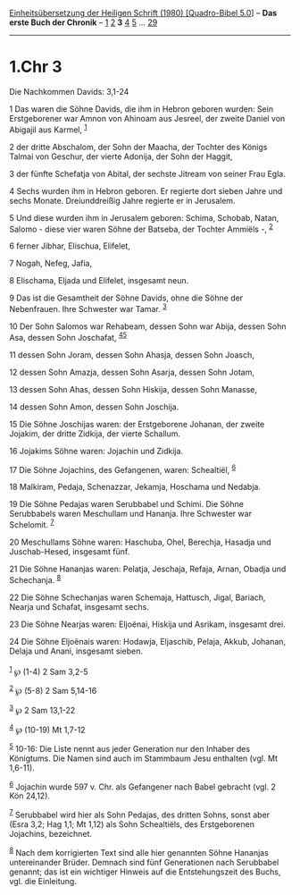 :PROPERTIES:
:ID:       947119dd-8e08-4d67-a7b1-5f40ac3d8a9f
:END:
<<navbar>>
[[../index.html][Einheitsübersetzung der Heiligen Schrift (1980)
[Quadro-Bibel 5.0]]] -- *Das erste Buch der Chronik* --
[[file:1.Chr_1.html][1]] [[file:1.Chr_2.html][2]] *3*
[[file:1.Chr_4.html][4]] [[file:1.Chr_5.html][5]] ...
[[file:1.Chr_29.html][29]]

--------------

* 1.Chr 3
  :PROPERTIES:
  :CUSTOM_ID: chr-3
  :END:

<<verses>>

<<v1>>
**** Die Nachkommen Davids: 3,1-24
     :PROPERTIES:
     :CUSTOM_ID: die-nachkommen-davids-31-24
     :END:
1 Das waren die Söhne Davids, die ihm in Hebron geboren wurden: Sein
Erstgeborener war Amnon von Ahinoam aus Jesreel, der zweite Daniel von
Abigajil aus Karmel, ^{[[#fn1][1]]}

<<v2>>
2 der dritte Abschalom, der Sohn der Maacha, der Tochter des Königs
Talmai von Geschur, der vierte Adonija, der Sohn der Haggit,

<<v3>>
3 der fünfte Schefatja von Abital, der sechste Jitream von seiner Frau
Egla.

<<v4>>
4 Sechs wurden ihm in Hebron geboren. Er regierte dort sieben Jahre und
sechs Monate. Dreiunddreißig Jahre regierte er in Jerusalem.

<<v5>>
5 Und diese wurden ihm in Jerusalem geboren: Schima, Schobab, Natan,
Salomo - diese vier waren Söhne der Batseba, der Tochter Ammiëls -,
^{[[#fn2][2]]}

<<v6>>
6 ferner Jibhar, Elischua, Elifelet,

<<v7>>
7 Nogah, Nefeg, Jafia,

<<v8>>
8 Elischama, Eljada und Elifelet, insgesamt neun.

<<v9>>
9 Das ist die Gesamtheit der Söhne Davids, ohne die Söhne der
Nebenfrauen. Ihre Schwester war Tamar. ^{[[#fn3][3]]}

<<v10>>
10 Der Sohn Salomos war Rehabeam, dessen Sohn war Abija, dessen Sohn
Asa, dessen Sohn Joschafat, ^{[[#fn4][4]][[#fn5][5]]}

<<v11>>
11 dessen Sohn Joram, dessen Sohn Ahasja, dessen Sohn Joasch,

<<v12>>
12 dessen Sohn Amazja, dessen Sohn Asarja, dessen Sohn Jotam,

<<v13>>
13 dessen Sohn Ahas, dessen Sohn Hiskija, dessen Sohn Manasse,

<<v14>>
14 dessen Sohn Amon, dessen Sohn Joschija.

<<v15>>
15 Die Söhne Joschijas waren: der Erstgeborene Johanan, der zweite
Jojakim, der dritte Zidkija, der vierte Schallum.

<<v16>>
16 Jojakims Söhne waren: Jojachin und Zidkija.

<<v17>>
17 Die Söhne Jojachins, des Gefangenen, waren: Schealtiël,
^{[[#fn6][6]]}

<<v18>>
18 Malkiram, Pedaja, Schenazzar, Jekamja, Hoschama und Nedabja.

<<v19>>
19 Die Söhne Pedajas waren Serubbabel und Schimi. Die Söhne Serubbabels
waren Meschullam und Hananja. Ihre Schwester war Schelomit.
^{[[#fn7][7]]}

<<v20>>
20 Meschullams Söhne waren: Haschuba, Ohel, Berechja, Hasadja und
Juschab-Hesed, insgesamt fünf.

<<v21>>
21 Die Söhne Hananjas waren: Pelatja, Jeschaja, Refaja, Arnan, Obadja
und Schechanja. ^{[[#fn8][8]]}

<<v22>>
22 Die Söhne Schechanjas waren Schemaja, Hattusch, Jigal, Bariach,
Nearja und Schafat, insgesamt sechs.

<<v23>>
23 Die Söhne Nearjas waren: Eljoënai, Hiskija und Asrikam, insgesamt
drei.

<<v24>>
24 Die Söhne Eljoënais waren: Hodawja, Eljaschib, Pelaja, Akkub,
Johanan, Delaja und Anani, insgesamt sieben.\\
\\

^{[[#fnm1][1]]} ℘ (1-4) 2 Sam 3,2-5

^{[[#fnm2][2]]} ℘ (5-8) 2 Sam 5,14-16

^{[[#fnm3][3]]} ℘ 2 Sam 13,1-22

^{[[#fnm4][4]]} ℘ (10-19) Mt 1,7-12

^{[[#fnm5][5]]} 10-16: Die Liste nennt aus jeder Generation nur den
Inhaber des Königtums. Die Namen sind auch im Stammbaum Jesu enthalten
(vgl. Mt 1,6-11).

^{[[#fnm6][6]]} Jojachin wurde 597 v. Chr. als Gefangener nach Babel
gebracht (vgl. 2 Kön 24,12).

^{[[#fnm7][7]]} Serubbabel wird hier als Sohn Pedajas, des dritten
Sohns, sonst aber (Esra 3,2; Hag 1,1; Mt 1,12) als Sohn Schealtiëls, des
Erstgeborenen Jojachins, bezeichnet.

^{[[#fnm8][8]]} Nach dem korrigierten Text sind alle hier genannten
Söhne Hananjas untereinander Brüder. Demnach sind fünf Generationen nach
Serubbabel genannt; das ist ein wichtiger Hinweis auf die
Entstehungszeit des Buchs, vgl. die Einleitung.
